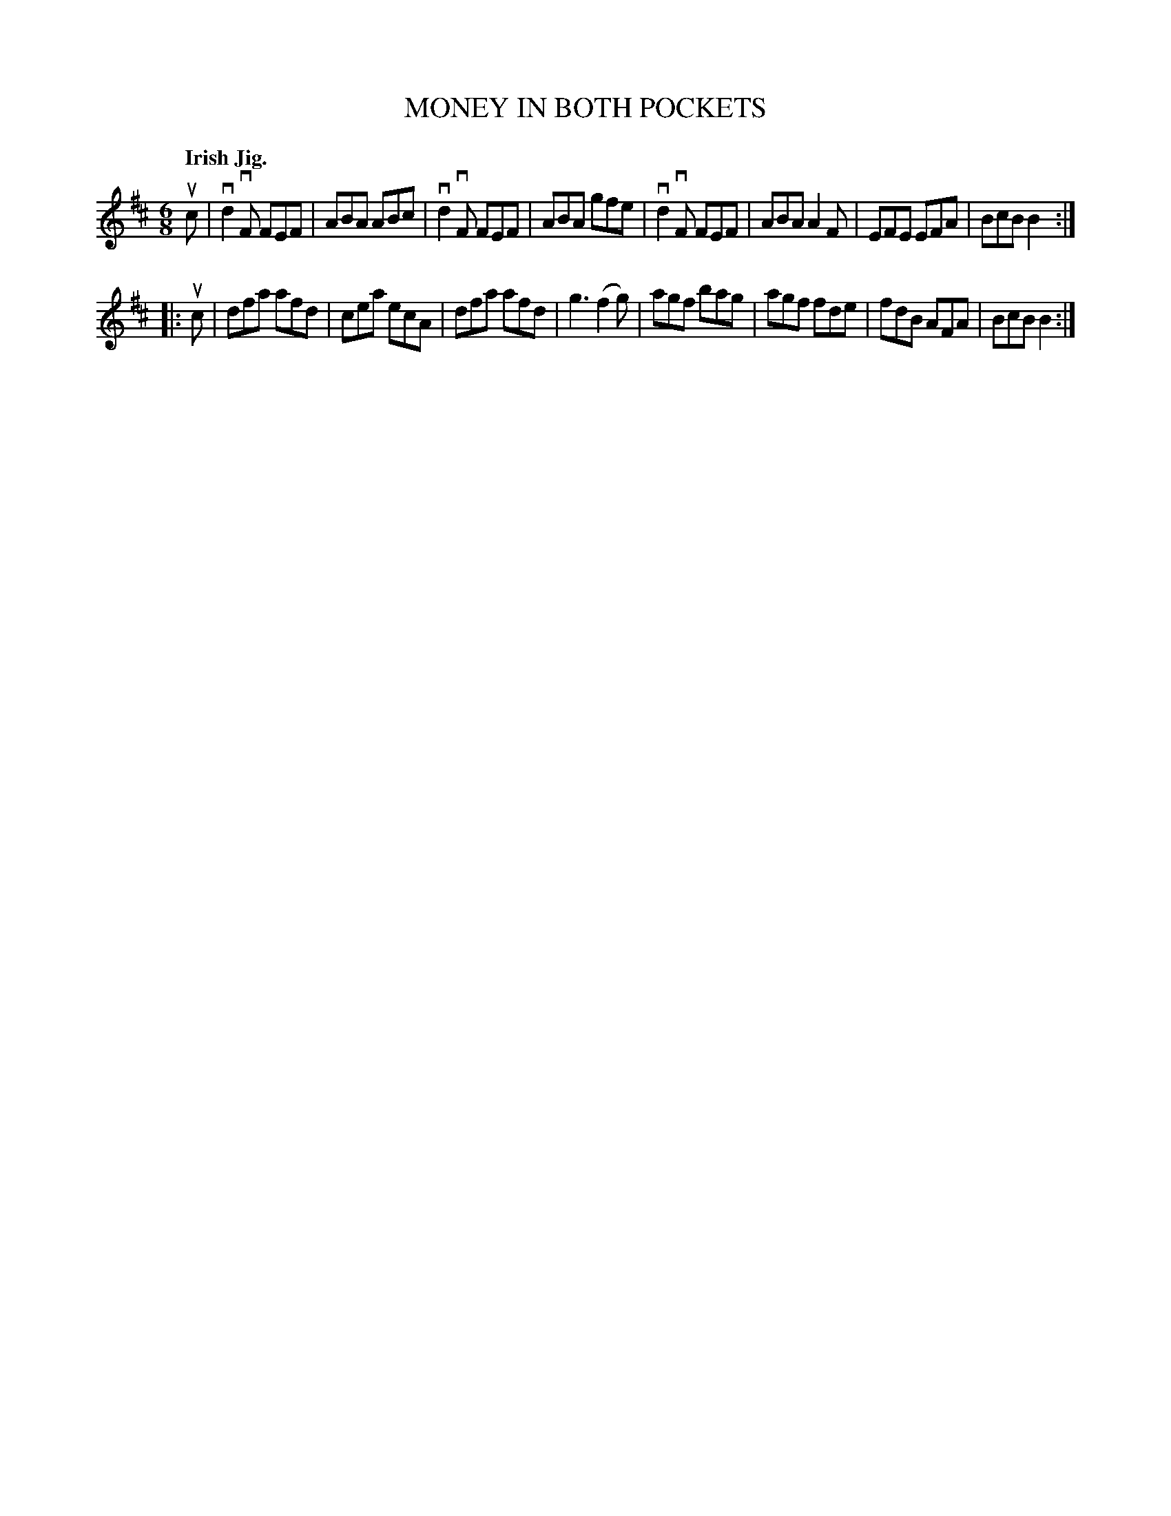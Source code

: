 X: 140049
T: MONEY IN BOTH POCKETS
Q: "Irish Jig."
R: Jig.
%R: jig
B: James Kerr "Merry Melodies" v.1 p.40 s.0 #49
Z: 2016 John Chambers <jc:trillian.mit.edu>
M: 6/8
L: 1/8
K: D
uc |\
vd2vF FEF | ABA ABc | vd2vF FEF | ABA gfe |\
vd2vF FEF | ABA A2F | EFE   EFA | BcB B2 :|
|: uc |\
dfa  afd  | cea ecA | dfa   afd | g3 (f2g) |\
agf  bag  | agf fde | fdB   AFA | BcB B2 :|
